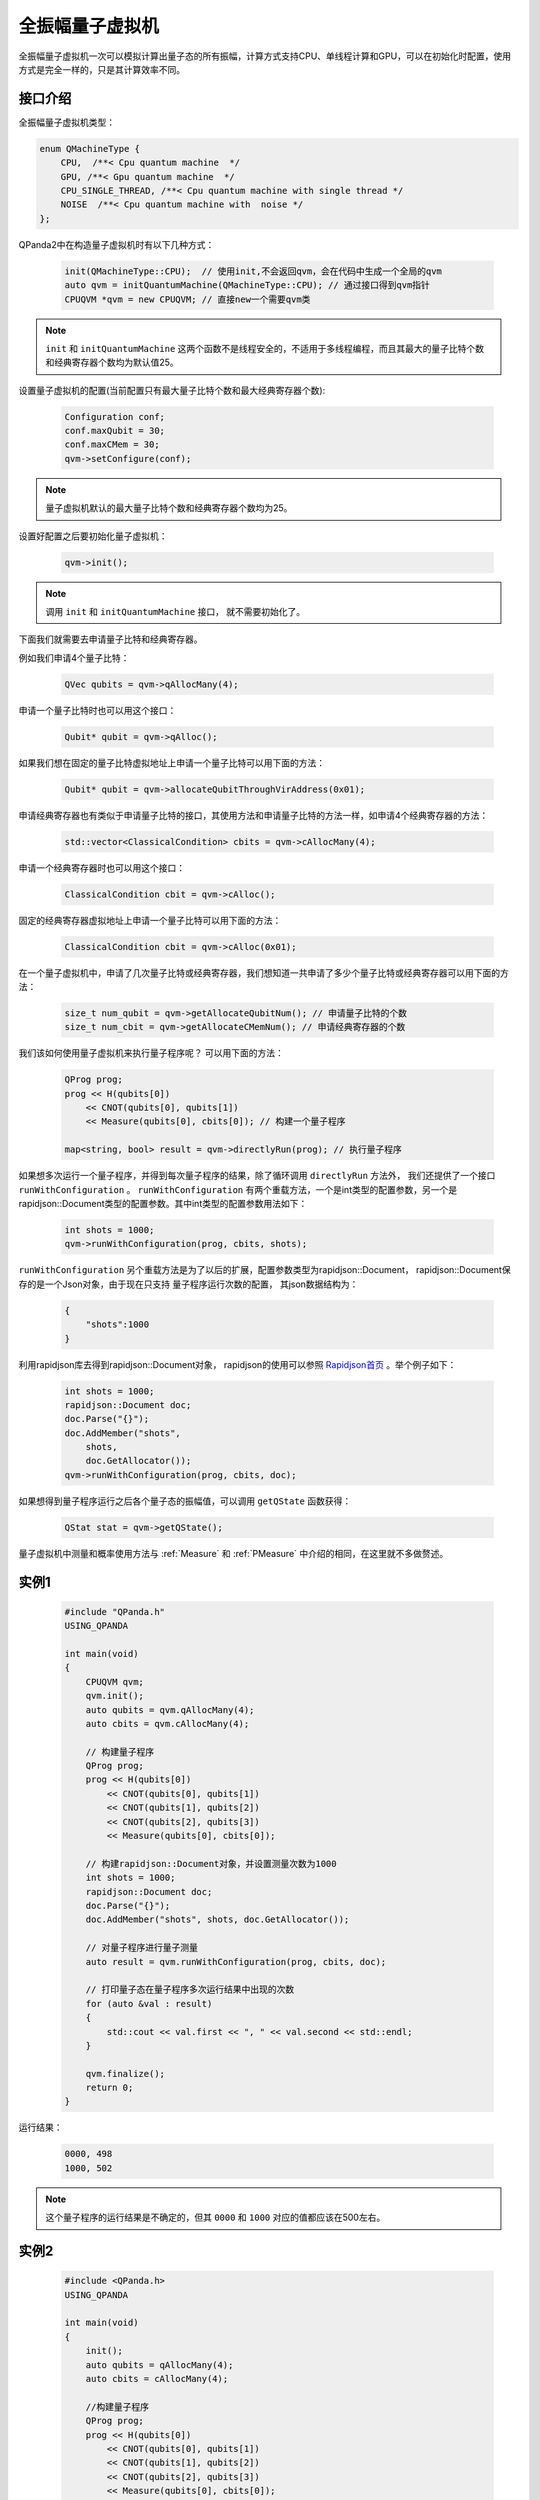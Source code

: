.. _QuantumMachine:

全振幅量子虚拟机
====================

全振幅量子虚拟机一次可以模拟计算出量子态的所有振幅，计算方式支持CPU、单线程计算和GPU，可以在初始化时配置，使用方式是完全一样的，只是其计算效率不同。

接口介绍
----------------

全振幅量子虚拟机类型：

.. code-block:: c

    enum QMachineType {
        CPU,  /**< Cpu quantum machine  */
        GPU, /**< Gpu quantum machine  */
        CPU_SINGLE_THREAD, /**< Cpu quantum machine with single thread */
        NOISE  /**< Cpu quantum machine with  noise */
    };

QPanda2中在构造量子虚拟机时有以下几种方式：

    .. code-block:: c

        init(QMachineType::CPU);  // 使用init,不会返回qvm，会在代码中生成一个全局的qvm
        auto qvm = initQuantumMachine(QMachineType::CPU); // 通过接口得到qvm指针
        CPUQVM *qvm = new CPUQVM; // 直接new一个需要qvm类

.. note:: ``init`` 和 ``initQuantumMachine`` 这两个函数不是线程安全的，不适用于多线程编程，而且其最大的量子比特个数和经典寄存器个数均为默认值25。

设置量子虚拟机的配置(当前配置只有最大量子比特个数和最大经典寄存器个数):

    .. code-block:: c

        Configuration conf;
        conf.maxQubit = 30;
        conf.maxCMem = 30;
        qvm->setConfigure(conf);

.. note:: 量子虚拟机默认的最大量子比特个数和经典寄存器个数均为25。

设置好配置之后要初始化量子虚拟机：

    .. code-block:: c

        qvm->init();

.. note:: 调用 ``init`` 和 ``initQuantumMachine`` 接口， 就不需要初始化了。

下面我们就需要去申请量子比特和经典寄存器。

例如我们申请4个量子比特：

    .. code-block:: c

        QVec qubits = qvm->qAllocMany(4);

申请一个量子比特时也可以用这个接口：

    .. code-block:: c

        Qubit* qubit = qvm->qAlloc();

如果我们想在固定的量子比特虚拟地址上申请一个量子比特可以用下面的方法：

    .. code-block:: c

        Qubit* qubit = qvm->allocateQubitThroughVirAddress(0x01);

申请经典寄存器也有类似于申请量子比特的接口，其使用方法和申请量子比特的方法一样，如申请4个经典寄存器的方法：

    .. code-block:: c

        std::vector<ClassicalCondition> cbits = qvm->cAllocMany(4);

申请一个经典寄存器时也可以用这个接口：

    .. code-block:: c

        ClassicalCondition cbit = qvm->cAlloc();

固定的经典寄存器虚拟地址上申请一个量子比特可以用下面的方法：

    .. code-block:: c

        ClassicalCondition cbit = qvm->cAlloc(0x01);

在一个量子虚拟机中，申请了几次量子比特或经典寄存器，我们想知道一共申请了多少个量子比特或经典寄存器可以用下面的方法：

    .. code-block:: c

        size_t num_qubit = qvm->getAllocateQubitNum(); // 申请量子比特的个数
        size_t num_cbit = qvm->getAllocateCMemNum(); // 申请经典寄存器的个数

我们该如何使用量子虚拟机来执行量子程序呢？ 可以用下面的方法：

    .. code-block:: c

        QProg prog;
        prog << H(qubits[0])
            << CNOT(qubits[0], qubits[1])
            << Measure(qubits[0], cbits[0]); // 构建一个量子程序
        
        map<string, bool> result = qvm->directlyRun(prog); // 执行量子程序

如果想多次运行一个量子程序，并得到每次量子程序的结果，除了循环调用 ``directlyRun`` 方法外， 我们还提供了一个接口 ``runWithConfiguration`` 。
``runWithConfiguration`` 有两个重载方法，一个是int类型的配置参数，另一个是rapidjson::Document类型的配置参数。其中int类型的配置参数用法如下：
      .. code-block:: c

        int shots = 1000;
        qvm->runWithConfiguration(prog, cbits, shots);

``runWithConfiguration`` 另个重载方法是为了以后的扩展，配置参数类型为rapidjson::Document， rapidjson::Document保存的是一个Json对象，由于现在只支持
量子程序运行次数的配置， 其json数据结构为：

    .. code-block:: json

        {
            "shots":1000              
        }

利用rapidjson库去得到rapidjson::Document对象， rapidjson的使用可以参照 `Rapidjson首页 <http://rapidjson.org/zh-cn/>`_ 。举个例子如下：

    .. code-block:: c

        int shots = 1000;
        rapidjson::Document doc;
        doc.Parse("{}");
        doc.AddMember("shots",
            shots,
            doc.GetAllocator());
        qvm->runWithConfiguration(prog, cbits, doc);

如果想得到量子程序运行之后各个量子态的振幅值，可以调用 ``getQState`` 函数获得：

    .. code-block:: c

        QStat stat = qvm->getQState();

量子虚拟机中测量和概率使用方法与 :ref:`Measure` 和 :ref:`PMeasure` 中介绍的相同，在这里就不多做赘述。

实例1
-----------------

    .. code-block:: c

        #include "QPanda.h"
        USING_QPANDA

        int main(void)
        {
            CPUQVM qvm;
            qvm.init();
            auto qubits = qvm.qAllocMany(4);
            auto cbits = qvm.cAllocMany(4);

            // 构建量子程序
            QProg prog;
            prog << H(qubits[0])
                << CNOT(qubits[0], qubits[1])
                << CNOT(qubits[1], qubits[2])
                << CNOT(qubits[2], qubits[3])
                << Measure(qubits[0], cbits[0]);

            // 构建rapidjson::Document对象，并设置测量次数为1000
            int shots = 1000;
            rapidjson::Document doc;
            doc.Parse("{}");
            doc.AddMember("shots", shots, doc.GetAllocator());

            // 对量子程序进行量子测量
            auto result = qvm.runWithConfiguration(prog, cbits, doc);

            // 打印量子态在量子程序多次运行结果中出现的次数
            for (auto &val : result)
            {
                std::cout << val.first << ", " << val.second << std::endl;
            }

            qvm.finalize();
            return 0;
        }

运行结果：

    .. code-block:: c

        0000, 498
        1000, 502

.. note:: 这个量子程序的运行结果是不确定的，但其 ``0000`` 和 ``1000`` 对应的值都应该在500左右。

实例2
------------------

    .. code-block:: c

        #include <QPanda.h>
        USING_QPANDA

        int main(void)
        {
            init();
            auto qubits = qAllocMany(4);
            auto cbits = cAllocMany(4);

            //构建量子程序
            QProg prog;
            prog << H(qubits[0])
                << CNOT(qubits[0], qubits[1])
                << CNOT(qubits[1], qubits[2])
                << CNOT(qubits[2], qubits[3])
                << Measure(qubits[0], cbits[0]);

            auto result = directlyRun(prog);
            for (auto &val : result)
            {
                std::cout << val.first << ", " << val.second << std::endl;
            }

            finalize();
            return 0;
        }

运行结果：

    .. code-block:: c

        c0, 1

